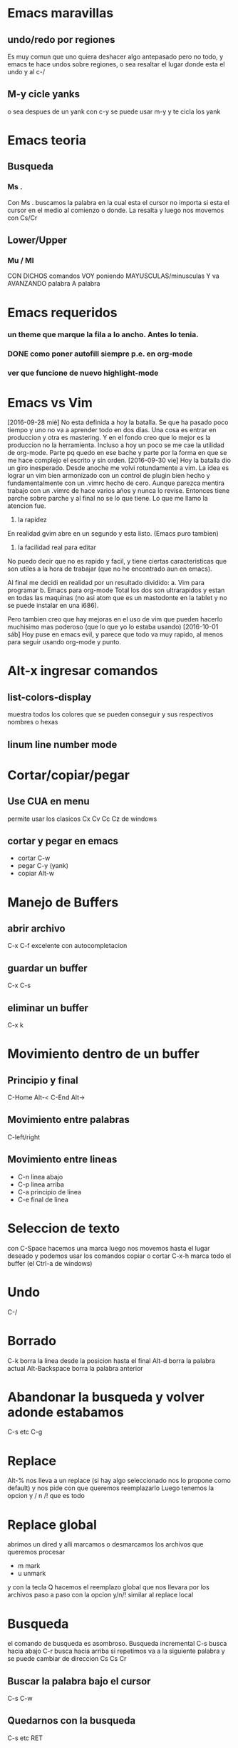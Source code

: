 * Emacs maravillas
** undo/redo por regiones

Es muy comun que uno quiera deshacer algo antepasado pero no todo, y emacs te hace undos
sobre regiones, o sea resaltar el lugar donde esta el undo y al c-/

** M-y cicle yanks

o sea despues de un yank con c-y se puede usar m-y y te cicla los yank

* Emacs teoria
** Busqueda
*** Ms .

Con Ms . buscamos la palabra en la cual esta el cursor no importa si
esta el cursor en el medio al comienzo o donde. La resalta y luego nos
movemos con Cs/Cr

** Lower/Upper
*** Mu / Ml

CON DICHOS comandos VOY poniendo MAYUSCULAS/minusculas Y va AVANZANDO
palabra A palabra

* Emacs requeridos
*** un theme que marque la fila a lo ancho. Antes lo tenia.
*** DONE como poner autofill siempre p.e. en org-mode
*** ver que funcione de nuevo highlight-mode
* Emacs vs Vim

[2016-09-28 mié]
No esta definida a hoy la batalla. Se que ha pasado poco tiempo y uno
no va a aprender todo en dos dias. Una cosa es entrar en produccion y
otra es mastering.
Y en el fondo creo que lo mejor es la produccion no la herramienta.
Incluso a hoy un poco se me cae la utilidad de org-mode. Parte pq
quedo en ese bache y parte por la forma en que se me hace complejo el
escrito y sin orden.
[2016-09-30 vie]
Hoy la batalla dio un giro inesperado. Desde anoche me volvi
rotundamente a vim. La idea es lograr un vim bien armonizado con un
control de plugin bien hecho y fundamentalmente con un .vimrc hecho de
cero.
Aunque parezca mentira trabajo con un .vimrc de hace varios años y
nunca lo revise. Entonces tiene parche sobre parche y al final no se
lo que tiene.
Lo que me llamo la atencion fue.
1. la rapidez
En realidad gvim abre en un segundo y esta listo. (Emacs puro tambien)
2. la facilidad real para editar
No puedo decir que no es rapido y facil, y tiene ciertas
caracteristicas que son utiles a la hora de trabajar (que no he
encontrado aun en emacs).

Al final me decidi en realidad por un resultado dividido:
a. Vim para programar
b. Emacs para org-mode
Total los dos son ultrarapidos y estan en todas las maquinas (no asi
atom que es un mastodonte en la tablet y no se puede instalar en una
i686).

Pero tambien creo que hay mejoras en el uso de vim que pueden hacerlo
muchisimo mas poderoso (que lo que yo lo estaba usando)
[2016-10-01 sáb]
Hoy puse en emacs evil, y parece que todo va muy rapido, al menos para
seguir usando org-mode y punto.

* Alt-x ingresar comandos
** list-colors-display

muestra todos los colores que se pueden conseguir y sus respectivos nombres o hexas

** linum line number mode
* Cortar/copiar/pegar
** Use CUA en menu

permite usar los clasicos Cx Cv Cc Cz de windows

** cortar y pegar en emacs

- cortar C-w
- pegar C-y (yank)
- copiar Alt-w

* Manejo de Buffers
** abrir archivo

C-x C-f excelente con autocompletacion

** guardar un buffer

C-x C-s

** eliminar un buffer

C-x k

* Movimiento dentro de un buffer
** Principio y final

C-Home Alt-<
C-End  Alt->

** Movimiento entre palabras

C-left/right

** Movimiento entre lineas

- C-n linea abajo
- C-p linea arriba
- C-a principio de linea
- C-e final de linea

* Seleccion de texto

con C-Space hacemos una marca luego nos movemos hasta el lugar deseado y podemos usar los
comandos copiar o cortar
C-x-h marca todo el buffer (el Ctrl-a de windows)

* Undo

C-/

* Borrado

C-k borra la linea desde la posicion hasta el final
Alt-d borra la palabra actual
Alt-Backspace borra la palabra anterior

* Abandonar la busqueda y volver adonde estabamos

C-s etc C-g

* Replace

Alt-% nos lleva a un replace (si hay algo seleccionado nos lo propone como default)
y nos pide con que queremos reemplazarlo
Luego tenemos la opcion  y / n /! que es todo

* Replace global

abrimos un dired y alli marcamos o desmarcamos los archivos que queremos procesar
- m mark
- u unmark
y con la tecla Q hacemos el reemplazo global que nos llevara por los archivos paso a paso con la opcion
y/n/! similar al replace local

* Busqueda

el comando de busqueda es asombroso. Busqueda incremental
C-s busca hacia abajo
C-r busca hacia arriba
si repetimos va a la siguiente palabra y se puede cambiar de direccion Cs Cs Cr

** Buscar la palabra bajo el cursor

C-s C-w

** Quedarnos con la busqueda

C-s etc RET

** busqueda de la palabra bajo el cursor (otra forma)

M-s .

** highlight busquedas
*** M-s h . highlight-symbol-at-point
*** M-s h l highlight-matching-regexp
*** M-s h r
*** M-s h p
** ag

Mx-ag RET default la palabra que esta bajo el cursor
podemos con Mp Mn ir arriba y abajo en el historial de busquedas
nos deja poner el directorio de busqueda y nos abre una ventana de
resultados que es linkeable. o sea toda una maravilla

** busqueda en los orgs que estan en agenda

verificar que todos los orgs esten incluidos en agenda
abrir agenda (usualmente C-})
con / tengo una busqueda multioccur de los archivos
y hay otras busquedas mas relativas a agenda con los todos y demas que
son menos relevantes .

** busqueda en org por sparse tree

C-c /
da muchas opciones pero nuevamente / brinda la opcion de buscar regexp
y da el resultado con los tree abiertos

* Quedarse en la unica ventana (maximizar)

C-x-1

tabla
| nombre       | direccion           | telefono |
| juan perez   | julio de vedia 3161 |  4776677 |
| julian lopez | orellano 89         |   457888 |
|              |                     |          |
|              |                     |          |
|              |                     |          |

ejemplo produciendo listas

+ item a
+ item b
  + subitem b1
  + subitem b2
    1)sub.subitem b2.1
  + subitem b3

* Split windows
** Horizontal

C-x-2

** Vertical

C-x-3

** Moverse a otra ventana

C-x-o

* spacemacs
** File navegacion
*** Nerd-tree

spa-f-t

dentro de el

| h | colapse un tree o ir al parent                |
| l | expand un directorio                          |
| j | next                                          |
| k | previus                                       |
| R | sobre un directorio - hacerlo root en el tree |
| K | ir al parent directorio                       |
| q | salir                                         |

opciones de apertura (donde)

| RET   | abre en la ultima activa windows |   |
| # RET | lo abre en la window numero #    |   |
| pipe  | split vertical                   |   |
| -     | split horizontal                 |   |

otras opciones dentro del Tree

| TAB | stretching el buffer (agranda)        |
| gr  | refresca                              |
| s   | toggle showing of hidden files        |
| c   | crea un node                          |
| d   | delete el node (archivo o directorio) |
| r   | rename el node                        |

** intentos para autocompletar con jedi

si no se puede hacer andar jedi la bocha la veo fea

- instalar jedi
- instalar virtualenv desde arch
- ejecutar jedi:install-server
- ejecutar jedi-mode

Eso produciria el jedi-mode enabled

** Entrada en modo de produccion con emacs

<2016-09-18 dom>
Este ha sido un domingo muy intenso debido a un ataque muy potente del virus
patetico diletante.
Comenzo el viernes o quizas el jueves con un vistazo a emacs, que me produjo
que el viernes perdiera un par de horas.
Y el finde entero estuvo destinado a la investigacion sobre la linea de trabajo
sobre el tema.
Con mucha frustracion porque no encontraba la forma de hacerlo funcionar.
Hasta que comence por la base con las fichitas de los comandos basicos.
Luego descubri org-mode.
Luego los videos que vi sobre org-mode donde alucine en la forma en que acabadamente
un tipo logro escribir tres libros sobre org que luego exporto a hlmt y/o pdf/latex.
Y alli mismo me puse a trabajar en org, bastante bien al principio pq es rapido
muy rapido y te muestra los resultados ahi mismo.
Anoche que caigo rendido de cansancio pq no habia dormido bien las dos noches anteriores
y en el proceso de la frustracion durante la noche concluyo que por mas que todo hubiera
sido una perdida de tiempo me quedaba el haber conocido a org-mode que podria solucionar
uno de los problemas de documentacion y base de conocimiento relativa a la programacion
que no he podido resolver en los ultimos tiempos (años) sin suerte, como muchas experiencias
que lei/vi en la web.
Pero hoy despues de renegar un monton y tres migrales (lamentablemente) puse en produccion
emacs para trabajar

*** puesta en produccion de emacs

Con spacemacs todo esta muy bueno pq es de configuracion simple y clara y tiene la
posibilidad de ponerle cientos de themes muy buenos, al menos el que estoy usando ahora.

*** spacemacs

lo bueno es que tenes vim casi con todos los comandos y la rapidez que te da lo que ya
sabes mas emacs y sus tres mil comandos y la posibilidad de programar abajo en lisp.

*** solucion al problema de autocomplecion

para ser realista la autocomplecion con jedi en vim lo enlentece muchisimo hasta la exasperacion
y en atom es muy intrusiva que tambien te exaspera pq te tapa lo que estas haciendo.
Es cierto que uno puede estar escribiendo una funcion de la que no recuerda los argumentos y
un poco te lo facilita pero tengo un workaround que es mucho mas rapido.
Tiene facilidades muy potentes para la busqueda, con asterisk sobre la palabra y / directamente
se abre helm y te muestra todas las ocurrencias en el proyecto desde donde podes ir al archivo original
y volver en dos segundos solo cuando queres.
Para asegurarte de que escribiste bien tambien sirve pq marca todas las ocurrencias.
Es decir que la forma de programar dependiendo de las autocompleciones puede ser una remora
y descubrir nuevas herramientas puede ser mas provechoso. Creo que helm es el alma de spacemacs y
una vez manejado bien puede darte un poder barbaro en pocos teclazos.

*** solucion a la ejecucion del script rapidamente

via-python es lento y no me permite cerrar el programa, la ventaja es que las salidas de error estan
linkeadas y se pueden acceder directamente al codigo.
via-shell es mas rapido pq hago spc-! y estoy en shell-helm ahi pongo python y luego el archivo, eso
toma 5 segundos la primera vez, y luego las siguientes veces spc-! y up RET.
y cierra igual que en la vida real

*** diferencias con atom y vim

| cualidad           | atom  | emacs            | vim         |
|--------------------+-------+------------------+-------------|
| delete linea       | c-s-k | dd               | dd          |
| duplicar linea     | c-s-d | yy-p             | yy-p        |
| guardar archivo    | c-s   | spc-fs           | :w          |
| buscar             | c-f   | * / */ spc s etc | /           |
| busqueda global    | c-F   | */ etc           | un quilombo |
| manejo de archivos | c-t   | integrado        | :Explore    |
|                    |       |                  |             |


| otros aspectos   | atom  | emacs  | vim        |
| distraccion      | mucha | media  | baja       |
| rapidez de carga | lento | rapido | muy rapido |
|                  |       |        |            |
vim te quita tiempo y acarrea frustracion queriendo instalar plugin para transformarlo
y nunca terminas en nada
atom tiene el sistema de paquetes y themes ahi mismo que te distrae un monton
y no funcionan 100% bien.
emacs tambien tiene la parafernalia de vim con sus plugin para hacer de todo
pero en este caso (hasta ahora) spacemacs es seamless y no requiere ni permite nada mas.

* tips encontrados en spacemacs-produciendo
*** Control-up/down para ir rapidamente entre lineas en blanco

muy util seria para navegar rapidamente no solo entre clases, sino entre definiciones
y partes de sectores densos.
Incluso si se pone el titulo del sector denso como comentario es facil transitarlo.

* DONE Emacs basicos :anki:
CLOSED: [2018-10-29 Mon 12:19]
- State "DONE"       from "TODO"       [2016-12-15 jue 13:39]
- State "DONE"       from "TODO"       [2016-11-12 sáb 23:07]
- State "DONE"       from "TODO"       [2016-10-31 lun 22:26]
:PROPERTIES:
:LAST_REPEAT: [2016-12-15 jue 13:39]
:END:

** basicos

| C-j         | jump new line desde donde esta sin respetar indentacion |
| C-o         | abre nueva linea                                        |
| RET         | abre nueva linea                                        |
|-------------+---------------------------------------------------------|
| C-n         | linea abajo                                             |
| C-p         | linea arriba                                            |
| C-a         | comienzo linea                                          |
| C-e         | final linea                                             |
|-------------+---------------------------------------------------------|
| C-f/b       | avanza retrocede un caracter                            |
| M-f/b       | adelante y atras una palabra                            |
|-------------+---------------------------------------------------------|
| M-<         | comienzo archivo                                        |
| M->         | final archivo                                           |
| M-g g       | go to line x                                            |
|-------------+---------------------------------------------------------|
| M-w         | copy                                                    |
| C-y         | yank                                                    |
| M-y         | cicla yanks                                             |
| C-w         | cut                                                     |
| C-/         | undo-redo                                               |
| C-x z       | repite ultimo comando zzzz repite sucesivamente         |
|-------------+---------------------------------------------------------|
| C-s         | busqueda adelante                                       |
| C-r         | busqueda atras                                          |
| M-%         | replace                                                 |
|-------------+---------------------------------------------------------|
| M-l/u       | lower-upper en avance desde ahi                         |
|-------------+---------------------------------------------------------|
| C-F/B       | marca y avanza presionando repetidamente                |
| C-spc       | comienza marca y luego flechas                          |
| C-x h       | select all                                              |
| C-P/N       | marca y avanza lineas desde alli                        |
|-------------+---------------------------------------------------------|
| M-d         | borra la palabra siguiente desde ahi                    |
| M-Del       | borra la palabra anterior desde ahi                     |
| M-Backspace | borra la palabra anterior                               |
| C-k         | borra la fila desde ahi                                 |
|             |                                                         |

** Dired

C-x- d abre dired y pide directorio o pattern
| n/p | next/previous file            |
| m/u | mark/unmark files for actions |
| Q   | replace global                |

** Comandos usables M-x

| linum              | numerar lineas este archivo |
| column-line-mode   | idem para columnas          |
| list-color-display | colores y sus nombres       |
| count-word         | lineas,words y caracteres   |
| hl-line-mode       | highlight la linea activa   |
|                    |                             |

** Python

| Cc-Cp | llama al interprete |
| Cc-Cc | evalua el script    |
| etags | etags *.py          |
| M-.   | busca por tags      |

** Buffers

| Cx-Cb | lista buffers   |
| Cx-b  | cambia a buffer |
| Cx-k  | kill buffers    |

* Emacs nuevos de la lectura
** hacer un solo windows C-x-1

Mouse-2 en modeline
C-Mouse-2 divide en dos windows.

** C-x left-right

buffer next/previous

** undo/redo

para dar vuelta el sentido de los undos hacer cualquier otro comando
p.e. C-f y eso interrumpe el undo y comienza para el otro lado

** C-x-C-b abre la lista de buffers

alli parecido a dired podemos poner entre otras cosas
| k | kill the buffer      |
| s | save the buffer      |
| x | procesar lo anterior |
|   |                      |

** buffer next/buffer previous

Mouse-1 previous
Mouse-3 next
en el nombre del buffer en mode-line
Esto hace innecesario el rebind hecho con M-n M-p

** ido-mode

verlo a esto que parece bomba

** Ctrl-Mouse-1 Buffer-Menu

clasificado por tipo de fichero
una bomba atomica
y lo descubri por casualidad

** Ctrl-Mouse-2 menu contextual

con algunas cosas

** Shift-Mouse-1 menu contextual

cambio de font entre otras

** occur

M-s o occur de una regexpr
interesantes opciones
r - rename occur buffer para dejarlo fijo sin importar si llamamos a
otros occur
Auto Ocurrence Display para navegar de una entre las partes.
Vendria a ser una ventanita mucho mejor que el F4 de vim, pero hay que
hacerla a mano. y con la profundidad que uno quiera

** tab search

M-. busqueda en tags en un archivo generado por etags. y te lleva al
file que sea. Util para ir a librerias.

* Hace falta
** una navegacion a ultimos cambios como en vim
* git

comandos basicos

** Cx vv

genera el commit. Abre una ventana al lado para poner el mensaje del
commit, con un titulo y una aclaracion pertinente.
Es importante explayarse en ambas cuestiones pq luego en el log
tenemos una especie de documentacion de la programacion.
Salimos de ahi con Cc.

** Cx vl

log tenemos el listado de los commit pero al ir de commit en commit
presionamos D en cualquiera y se abre una ventana con el diff
particular lo cual es una bocha para ver lo que hemos cambiado.

** Cx vd abre directorio

pide directorio y muestra los archivos que estan sin commit para
marcarlos, ahi hacemos commit ya sea con el icono, con el menu, o bien
con un teclazo que creo que es v
ahi pasamos al mismo de antes para escribir el header y cuerpo del
commit y Cc para commit y P hace push.

* TCL
** ejecutar el script de prueba

el clasico C-x que hacia en vim. lo logro facilmente con el menu Tcl
que me aparece mientras trabajo con Tcl.
Restart Tcl process with file (no tiene un atajo adaptado todavia) y
me aparece un file explorer donde elijo el archivo a ejecutar, que
esta resaltado el que estoy trabajando y enter y ya esta.

* jump to register

F5 point-to-register te pide una letra mostrandote las que estan
grabadas
F6 jump-to-register te pide una letra idem mostrandote las grabadas y
te lleva a ella.
Genialmente aparentemente persiste mas alla que cerremos el programa.
Lo que si si cerramos el buffer la marca nos dice que el buffer no
existe y la marca ya se pierde, o sea que al cerrar el buffer se borra
la marca.

* listas desordenadas

1) con + - *
2) M-RET agrego otro renglon
3) con S-Left ciclo tipos de bullets o C-c -
4) M-Left-Right promote/demote
5) M-Up-Down subo bajo el renglon
6) C-c * transforma una entrada en un titulo
7) C-c C-* transforma toda la lista en titulos sin tener que resaltarla
8) C-c ^ ordena la lista con un criterio que te da a eleccion.

* corrector ortografico

instalar aspell-es
luego M-$
es muy bueno mejor que el de google
lo use para una palabra rara pq estaba escribiendo un mail en gmail:
háganoslo y el puto gmail no me la corregía, abri el libreoffice y me
corregia igual que google y me desesperaba pq tenia que terminar el
trabajo y lo hice en emacs y me lo corrigio perfecto.
Asi pienso que es todo emacs para el que lo sabe usar, me imagino que
con el mail tambien.


* check-parens
cuando tenemos problemas en init.el ese comando nos puede salvar las
papas.

* ordenar los elementos de un heading en org-mode
C-c ^ eso abre un menu de multiples opciones en minuscula para asc y
mayusculas para desc.


* intento de jump en forma mas segura
en evil tengo C-o C-i pero no anda tan bien como en vim.
baje un paquete y keybindie A-o A-i y para setear F9. tiene la
ventaja/desventaja de que uno tiene que setear la marca manualmente.
* mejoras a ido
en lo posible. por empezar puse ido-vertical
* rapidez en el teclado
xset r rate 150 255
* reemplazo en multiples archivos
find-name-dired
dando el path y el wildcard que queremos
luego con t marcamos todos los archivos juntos
con Q hacemos reemplace
con Y aceptamos cambiar a todos juntos y finalmente
C-s s guardamos todo usando la opcion ! (all).
* consult M-s y alli veo las opciones
en especial MsMi y varias para ver
* embarck C-, y alli veo las opciones
en especial ir hacia la definicion
* lsp - space l  y de alli veo las opciones
* Ctrl X- TAB indentacion
* Ctrl X- v = diff del buffer actual
* Ctrl j - hippie-expand
una gran ayuda a la completion en la realidad y bindeado a un shortcut
comodo, dejando el emmet a su natural Ctrl-Ret.
* M-< ir al comienzo y M-> ir al final
alt-< va al comienzo
alt-Shift-< va al final
me resulta mas comodo que las opciones de meow {b y }b
* M-m en corfu para llevar el menu al minibuffer
muy bueno para cuando hay mucho para buscar y el minibuffer permite
busquedas mas orderless
* v en meow es fascinante
es la busqueda que en evil era / pero en forma mucho mas acertada pq
tiene historial y te muestra lo que hay en el buffer. Mejor no puede haber.
